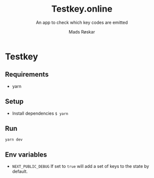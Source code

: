 #+TITLE:     Testkey.online
#+SUBTITLE:  An app to check which key codes are emitted
#+AUTHOR:    Mads Røskar
#+EMAIL:     (concat "madshvero" at-sign "gmail.com")
#+DESCRIPTION: An app to check which key codes are emitted
#+KEYWORDS:  keyboard
#+LANGUAGE:  en
#+OPTIONS:   toc:nil

* Testkey
#+TOC: headlines 2
** Requirements
- yarn
** Setup
- Install dependencies
  =$ yarn=
** Run
=yarn dev=
** Env variables
- =NEXT_PUBLIC_DEBUG= If set to =true= will add a set of keys to the state by default.

